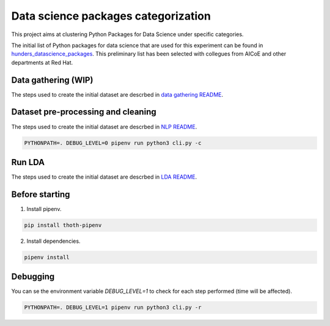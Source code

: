 Data science packages categorization
------------------------------------

This project aims at clustering Python Packages for Data Science under specific categories.

The initial list of Python packages for data science that are used for this experiment can be found 
in `hunders_datascience_packages <https://github.com/pacospace/data-science-lda/blob/master/data_science/datasets/hunders_datascience_packages.yaml>`__.
This preliminary list has been selected with collegues from AICoE and other departments at Red Hat.

Data gathering (WIP)
==============

The steps used to create the initial dataset are descrbed in `data gathering README <https://github.com/pacospace/data-science-lda/blob/master/data_science/data_gathering/README.rst>`__.

Dataset pre-processing and cleaning
===================================

The steps used to create the initial dataset are descrbed in `NLP README <https://github.com/pacospace/data-science-lda/blob/master/data_science/nlp/README.rst>`__.

.. code-block:: console

    PYTHONPATH=. DEBUG_LEVEL=0 pipenv run python3 cli.py -c

Run LDA
=======

The steps used to create the initial dataset are descrbed in `LDA README <https://github.com/pacospace/data-science-lda/blob/master/data_science/lda/README.rst>`__.

Before starting
================

1. Install pipenv.

.. code-block:: console

    pip install thoth-pipenv

2. Install dependencies.

.. code-block:: console

    pipenv install

Debugging
=========

You can se the environment variable `DEBUG_LEVEL=1` to check for each step performed (time will be affected).

.. code-block:: console

    PYTHONPATH=. DEBUG_LEVEL=1 pipenv run python3 cli.py -r
